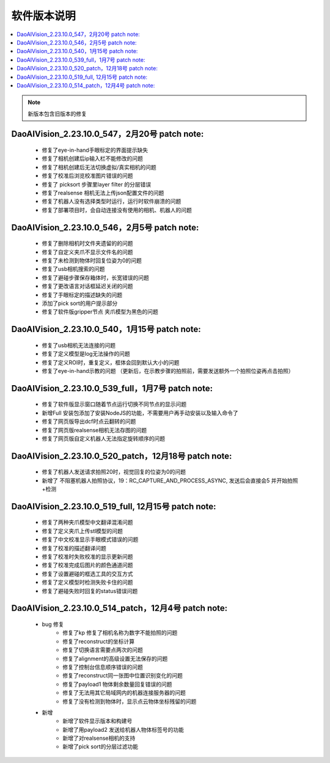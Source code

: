 软件版本说明
===============

.. contents::
    :local:

.. note::
    新版本包含旧版本的修复

DaoAIVision_2.23.10.0_547，2月20号 patch note:
-----------------------------------------------------

    - 修复了eye-in-hand手眼标定的界面提示缺失
    - 修复了相机创建后ip输入栏不能修改的问题
    - 修复了相机创建后无法切换虚拟/真实相机的问题
    - 修复了校准后浏览校准图片错误的问题
    - 修复了 picksort 步骤里layer filter 的分层错误
    - 修复了realsense 相机无法上传json配置文件的问题
    - 修复了机器人没有选择类型时运行，运行时软件崩溃的问题
    - 修复了部署项目时，会自动连接没有使用的相机、机器人的问题


DaoAIVision_2.23.10.0_546，2月5号 patch note:
-----------------------------------------------------

    - 修复了删除相机时文件夹遗留的的问题
    - 修复了自定义夹爪不显示文件名的问题
    - 修复了未检测到物体时回复位姿为0的问题
    - 修复了usb相机搜索的问题
    - 修复了避碰步骤保存箱体时，长宽错误的问题
    - 修复了更改语言对话框延迟关闭的问题
    - 修复了手眼标定的描述缺失的问题
    - 添加了pick sort的用户提示部分
    - 修复了软件版gripper节点 夹爪模型为黑色的问题

DaoAIVision_2.23.10.0_540，1月15号 patch note:
-----------------------------------------------------

    - 修复了usb相机无法连接的问题
    - 修复了定义模型是log无法操作的问题
    - 修复了定义ROI时，重复定义，框体会回到默认大小的问题
    - 修复了eye-in-hand示教的问题 （更新后，在示教步骤的拍照前，需要发送额外一个拍照位姿再点击拍照）


DaoAIVision_2.23.10.0_539_full，1月7号 patch note:
-----------------------------------------------------

    - 修复了软件版显示窗口随着节点运行切换不同节点的显示问题
    - 新增Full 安装包添加了安装NodeJS的功能，不需要用户再手动安装以及输入命令了
    - 修复了网页版导出dcf时点云翻转的问题
    - 修复了网页版realsense相机无法存图的问题
    - 修复了网页版自定义机器人无法指定旋转顺序的问题

DaoAIVision_2.23.10.0_520_patch，12月18号 patch note:
---------------------------------------------------------

    - 修复了机器人发送请求拍照20时，视觉回复的位姿为0的问题
    - 新增了 不阻塞机器人拍照协议，19：RC_CAPTURE_AND_PROCESS_ASYNC, 发送后会直接会5 并开始拍照+检测


DaoAIVision_2.23.10.0_519_full, 12月15号 patch note:
--------------------------------------------------------

    - 修复了两种夹爪模型中文翻译混淆问题
    - 修复了定义夹爪上传stl模型的问题
    - 修复了中文校准显示手眼模式错误的问题
    - 修复了校准的描述翻译问题
    - 修复了校准时失败校准的显示更新问题
    - 修复了校准完成后图片的颜色通道问题
    - 修复了设置避碰的框选工具的交互方式
    - 修复了定义模型时检测失败卡住的问题
    - 修复了避碰失败时回复的status错误问题

DaoAIVision_2.23.10.0_514_patch，12月4号 patch note:
--------------------------------------------------------
    - bug 修复
        - 修复了kp 修复了相机名称为数字不能拍照的问题
        - 修复了reconstruct的坐标计算
        - 修复了切换语言需要点两次的问题
        - 修复了alignment的高级设置无法保存的问题
        - 修复了控制台信息顺序错误的问题
        - 修复了reconstruct同一张图中位置识别变化的问题
        - 修复了payload1 物体剩余数量回复错误的问题
        - 修复了无法用其它局域网内的机器连接服务器的问题
        - 修复了没有检测到物体时，显示点云物体坐标残留的问题
    - 新增
        - 新增了软件显示版本和构建号
        - 新增了用payload2 发送给机器人物体标签号的功能
        - 新增了对realsense相机的支持
        - 新增了pick sort的分层过滤功能

